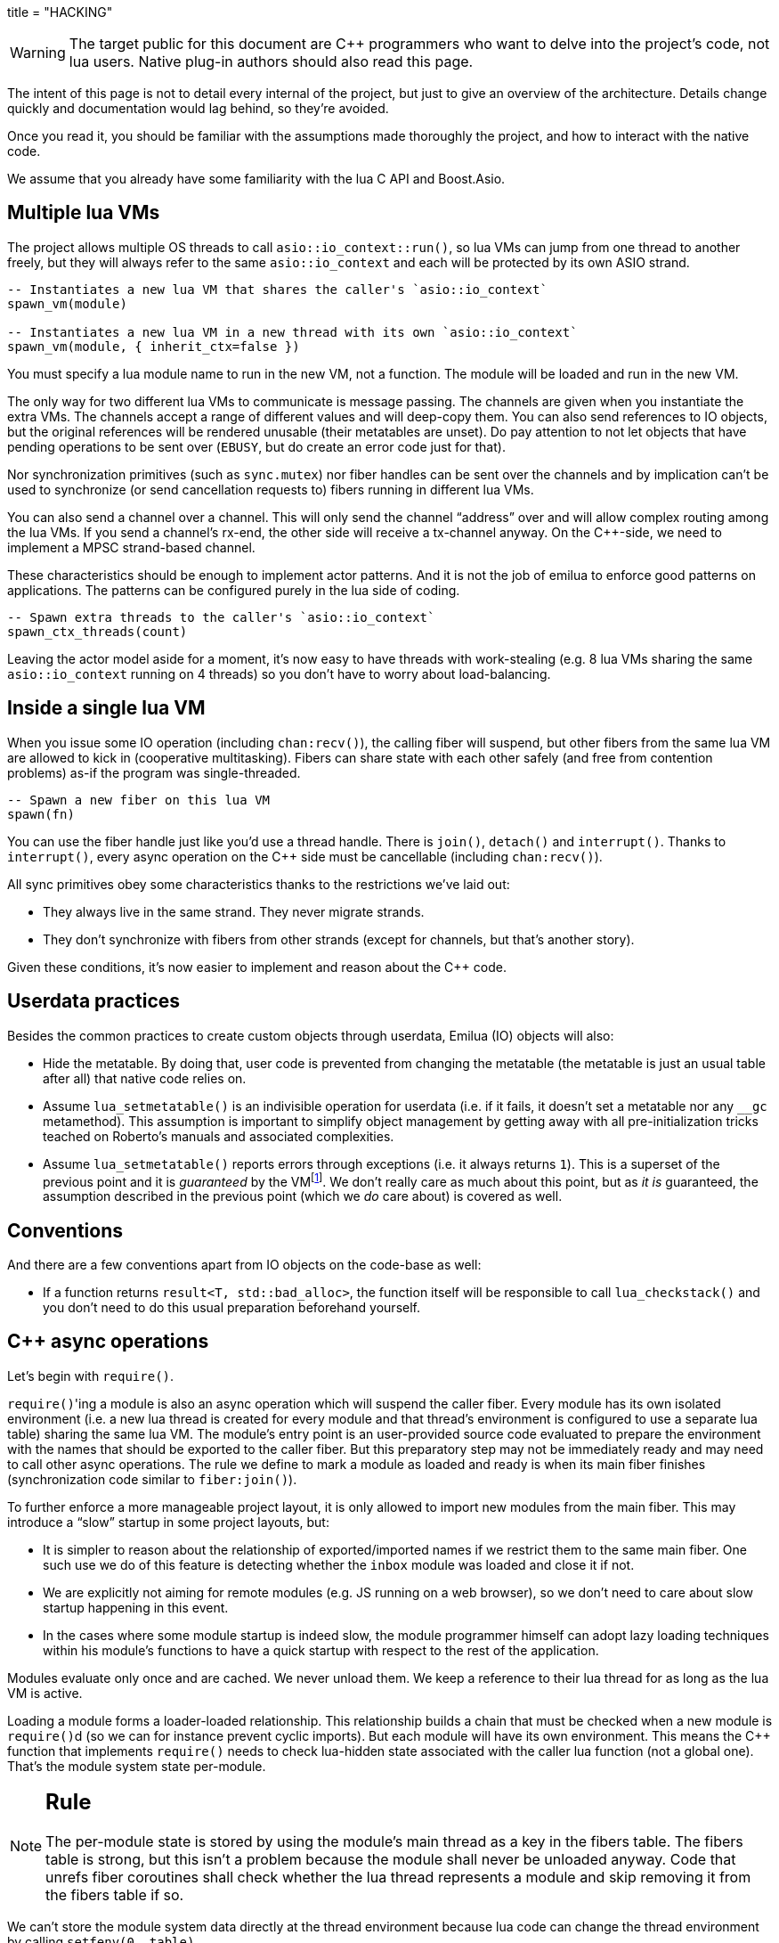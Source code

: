 +++
title = "HACKING"
+++

:toc: macro
:_:
:cpp: C++

WARNING: The target public for this document are {cpp} programmers who want to
delve into the project's code, not lua users. Native plug-in authors should also
read this page.

The intent of this page is not to detail every internal of the project, but just
to give an overview of the architecture. Details change quickly and
documentation would lag behind, so they're avoided.

Once you read it, you should be familiar with the assumptions made thoroughly
the project, and how to interact with the native code.

We assume that you already have some familiarity with the lua C API and
Boost.Asio.

toc::[]

== Multiple lua VMs

The project allows multiple OS threads to call `asio::io_context::run()`, so lua
VMs can jump from one thread to another freely, but they will always refer to
the same `asio::io_context` and each will be protected by its own ASIO strand.

[source,lua]
----
-- Instantiates a new lua VM that shares the caller's `asio::io_context`
spawn_vm(module)

-- Instantiates a new lua VM in a new thread with its own `asio::io_context`
spawn_vm(module, { inherit_ctx=false })
----

You must specify a lua module name to run in the new VM, not a function. The
module will be loaded and run in the new VM.

The only way for two different lua VMs to communicate is message passing. The
channels are given when you instantiate the extra VMs. The channels accept a
range of different values and will deep-copy them. You can also send references
to IO objects, but the original references will be rendered unusable (their
metatables are unset). Do pay attention to not let objects that have pending
operations to be sent over (`EBUSY`, but do create an error code just for that).

Nor synchronization primitives (such as `sync.mutex`) nor fiber handles can be
sent over the channels and by implication can't be used to synchronize (or send
cancellation requests to) fibers running in different lua VMs.

You can also send a channel over a channel. This will only send the channel
“address” over and will allow complex routing among the lua VMs. If you send a
channel's rx-end, the other side will receive a tx-channel anyway. On the
{cpp}-side, we need to implement a MPSC strand-based channel.

These characteristics should be enough to implement actor patterns. And it is
not the job of emilua to enforce good patterns on applications. The patterns can
be configured purely in the lua side of coding.

[source,lua]
----
-- Spawn extra threads to the caller's `asio::io_context`
spawn_ctx_threads(count)
----

Leaving the actor model aside for a moment, it's now easy to have threads with
work-stealing (e.g. 8 lua VMs sharing the same `asio::io_context` running on 4
threads) so you don't have to worry about load-balancing.

== Inside a single lua VM

When you issue some IO operation (including `chan:recv()`), the calling fiber
will suspend, but other fibers from the same lua VM are allowed to kick in
(cooperative multitasking). Fibers can share state with each other safely (and
free from contention problems) as-if the program was single-threaded.

[source,lua]
----
-- Spawn a new fiber on this lua VM
spawn(fn)
----

You can use the fiber handle just like you'd use a thread handle. There is
`join()`, `detach()` and `interrupt()`. Thanks to `interrupt()`, every async
operation on the {cpp} side must be cancellable (including `chan:recv()`).

All sync primitives obey some characteristics thanks to the restrictions we've
laid out:

* They always live in the same strand. They never migrate strands.
* They don't synchronize with fibers from other strands (except for channels,
  but that's another story).

Given these conditions, it's now easier to implement and reason about the {cpp}
code.

== Userdata practices

Besides the common practices to create custom objects through userdata, Emilua
(IO) objects will also:

* Hide the metatable. By doing that, user code is prevented from changing the
  metatable (the metatable is just an usual table after all) that native code
  relies on.
* Assume `lua_setmetatable()` is an indivisible operation for userdata (i.e. if
  it fails, it doesn't set a metatable nor any `__gc` metamethod). This
  assumption is important to simplify object management by getting away with all
  pre-initialization tricks teached on Roberto's manuals and associated
  complexities.
* Assume `lua_setmetatable()` reports errors through exceptions (i.e. it always
  returns `1`). This is a superset of the previous point and it is _guaranteed_
  by the
  VMfootnote:[<http://lua-users.org/lists/lua-l/2007-10/msg00600.html>]. We
  don't really care as much about this point, but as _it is_ guaranteed, the
  assumption described in the previous point (which we _do_ care about) is
  covered as well.

== Conventions

And there are a few conventions apart from IO objects on the code-base as well:

* If a function returns `result<T, std::bad_alloc>`, the function itself will be
  responsible to call `lua_checkstack()` and you don't need to do this usual
  preparation beforehand yourself.

== {cpp} async operations

Let's begin with `require()`.

``require()``'ing a module is also an async operation which will suspend the
caller fiber. Every module has its own isolated environment (i.e. a new lua
thread is created for every module and that thread's environment is configured
to use a separate lua table) sharing the same lua VM. The module's entry point
is an user-provided source code evaluated to prepare the environment with the
names that should be exported to the caller fiber. But this preparatory step may
not be immediately ready and may need to call other async operations. The rule
we define to mark a module as loaded and ready is when its main fiber finishes
(synchronization code similar to `fiber:join()`).

To further enforce a more manageable project layout, it is only allowed to
import new modules from the main fiber. This may introduce a “slow” startup in
some project layouts, but:

* It is simpler to reason about the relationship of exported/imported names if
  we restrict them to the same main fiber. One such use we do of this feature is
  detecting whether the `inbox` module was loaded and close it if not.
* We are explicitly not aiming for remote modules (e.g. JS running on a web
  browser), so we don't need to care about slow startup happening in this event.
* In the cases where some module startup is indeed slow, the module programmer
  himself can adopt lazy loading techniques within his module's functions to
  have a quick startup with respect to the rest of the application.

Modules evaluate only once and are cached. We never unload them. We keep a
reference to their lua thread for as long as the lua VM is active.

Loading a module forms a loader-loaded relationship. This relationship builds a
chain that must be checked when a new module is ``require()``d (so we can for
instance prevent cyclic imports). But each module will have its own
environment. This means the {cpp} function that implements `require()` needs to
check lua-hidden state associated with the caller lua function (not a global
one). That's the module system state per-module.

[NOTE]
--
[discrete]
== Rule

The per-module state is stored by using the module's main thread as a key in the
fibers table. The fibers table is strong, but this isn't a problem because the
module shall never be unloaded anyway. Code that unrefs fiber coroutines shall
check whether the lua thread represents a module and skip removing it from the
fibers table if so.
--

We can't store the module system data directly at the thread environment because
lua code can change the thread environment by calling `setfenv(0, table)`.

We've already gone through the trickiest parts and added the most important
restrictions to the table (no lua-related pun intended), so the remaining rules
should be quick'n'easy to catch.

When you initiate an async operation, the {cpp} side will copy the `lua_State*`
to handle the completion (or cancellation) later. However, any `LUA_ERRMEM` will
trigger an emilua-call to `lua_close()` and `L` may then be invalid when we
later try to resume it. So the completion handler need to check whether the vm
is still valid before accessing it and this is the purpose of the `vm_context`
structure (also protected by the same strand as the vm).

== `this_fiber`

As long as lua code is executing, there is a current fiber and this property
stays unchanged for as long as control doesn't go back to {cpp} code.

[quote]
....
(definitions)
%
transparent, adj.:
        Being or pertaining to an existing, nontangible object.
        "It's there, but you can't see it"
                -- IBM System/360 announcement, 1964.

virtual, adj.:
        Being or pertaining to a tangible, nonexistent object.
        "I can see it, but it's not there."
                -- Lady Macbeth.
....

This property is mostly transparent to lua code. Which is to say that the
programmer is aware of this property, but there isn't a tangible object that it
can track back to `this_fiber`. This is *mostly* true, but there is a quite
tangible `this_fiber` lua global object that the user can inspect — exposed at
the beginning of the first thread execution.

However, `this_fiber` being a global is shared among all the fibers, so it can't
point to a single fiber. Instead, it will query which fiber is current and do
operations on it.

{cpp} async ops will always store which fiber is current to know how to resume
it back. And before a fiber is resumed, this info is stored at a know lua
registry's index so future async ops will get to know about it too. The reason
why we can't rely on the `L` argument passed to C functions registered at the VM
and the current fiber needs to be remembered is because there will be a `L` that
points to the wrong lua thread as soon as the user wraps some function in a
coroutine.

This design works well because we don't mix responsibilities of the scheduler
with user code (as is the case for `Fiber#resume` in Ruby which would be better
suited by a `Fiber#spawn()` that accepts ``post``/``dispatch`` execution
policies and would avoid the (un-)parking unsound ideas altogether).

== `LUA_ERRMEM`

Lua code cannot recover from allocation failures. As an example (and single-VM
only):

[source,lua]
----
my_mutex:lock()
scope_cleanup_push(function() my_mutex:unlock() end)
----

If the VM fails to allocate the closure passed to `scope_cleanup_push()`,
`my_mutex` will be kept locked and the lua code inside that VM will be in an
unrecoverable state. There's no pattern or ordering to make resource management
work here as allocation failures can happen almost anywhere and we then inherit
some constraints and reasoning from preemptive scheduling. The only option (and
this applies to *any* allocation failure reported by the lua VM) is to terminate
the VM from the {cpp}-side.

When `lua_close()` is called, there is no guarantee pending operations will be
canceled as they might hold strong references to the underlying IO object
preventing its destructor from getting called. Therefore, the `vm_context`
structure also holds an intrusive container of polymorphic elements which are
destroyed after `lua_close()` is called and can be used to register clenaup code
to avoid such leaks. If the operation finishes, the IO object is free to reclaim
their own objects from this container and use them for other purposes.

`lua_CFunction` objects should never call `lua_close()`. If they detect
`LUA_ERRMEM` all they have to do is to mark the flags field from `vm_context`
and suspend the fiber. The runtime will take care of closing `lua_State*` and
extra cleanup when it recovers control of the thread.

The other side of the coin is to _detect_ `LUA_ERRMEM` — not always a trivial
task. The manual will instruct you about the basics — `LUA_MINSTACK`,
`lua_checkstack()` and `lua_pcall()`. `lua_pcall()` might return `LUA_ERRMEM` if
allocation fails, but this only works for {cpp} code running within VM
context. Outside VM context (e.g. when an async op completes and is about to
push the result and call `lua_resume()`), there are plenty of functions that
just cannot be safely called (e.g. `lua_createtable()`) and in fact might not
even be possible to create a safe context to call them.

Emilua's solution is to use an allocator that reserves a small area to critical
sections (i.e. code running outside the VM context). This zone is only available
when explicitly enabled. By the end of the critical section, you must instruct
the allocator to reclaim the reserved zone (and the zone will become unavailable
again until requested a second time). If reclaiming fails, then you safely
detected `LUA_ERRMEM` and should proceed to the path that will trigger
`lua_close()`. The critical section *must not* use indiscriminate
allocations/operations (so arbitrary lua code is also forbidden). The reserved
zone must be understood as “too small to fail” (but do note that
`lua_checkstack()` might still fail given `realloc()` semantics), so do keep
this extra usage during the critical section bounded and small.

== Channels and resources

The biggest challenge to cross-VM resource management are the multi-strand sync
primitives (i.e. the channels). They have to execute code that jumps from one
strand to another to finish their jobs. If the associated execution context
already finished, then they would be stuck forever. The solution is for them to
keep the execution context busy through a work guard.

However some rules are needed to make this work:

* Rx-channels (i.e. `inbox`) don't keep work guards.
* Tx-channels keep a work guard to the other end while they are alive. But they
  only keep a work guard to their own strands when they have an active
  operation.

If the tx-channels are not closed, they will prevent execution contexts that are
no longer necessary from being destroyed. But that's the best we can do. We
could periodically call the GC to free unused channels, but so will lua code
anyway and there's nothing left for us to do on the {cpp} side. A good practice
for lua code would be to add the following chunk at the beginning of the fiber
who's gonna process the actor messages:

[source,lua]
----
scope_cleanup_push(function() inbox:close() end)
----

Extra rules for channels management:

* As an extra safety measure, if the main fiber finishes and `inbox` wasn't
  imported, the runtime closes it.
* Channels (tx and rx) also get closed when the VM is terminated.
* Channels must only upgrade their weak references to `vm_context` once they
  migrated to the target strand. Otherwise, they would prevent the VM from
  auto-closing (and hairy problems would follow).

== The exception mechanism

{cpp} exceptions must not be used to propagate errors across lua/{cpp}
frames. However, lua errors may simply trigger stack unwinding (the code makes
heavy use of `setjmp()`) and we do depend on RAII to keep the code correct.

It is assumed that any call to `lua_error()` will behave as-if it throws a {cpp}
exception (thus triggering our destructors). We require some support from the
luaJIT VM for this. Specifically, we can't rely on
http://luajit.org/extensions.html#exceptions[the “no interoperability” category
from their “exception” section on the “extensions” page] because the following
restriction:

[quote]
____
Throwing Lua errors across {cpp} frames will not call {cpp} destructors.
____

To make matters worse, the feature we do depend on only appears in the the “full
interoperability” category:

[quote]
____
Throwing Lua errors across {cpp} frames is safe. {cpp} destructors will be
called.
____

A different approach would be to implement an exception mechanism in terms of
coroutines (although it'd add to code complexity):

[quote, leafo, 'http://leafo.net/posts/itchio-and-coroutines.html#overview-of-coroutines[leafo.net]']
____
----
Exceptions < Coroutines < Continuations
----

Exceptions can be thought of as a subclass of coroutines. You can implement an
exception mechanism with coroutines.
____

But this path would be a dead-end as native lua errors would still be reported
through `lua_error()`. For luaJIT, `lua_error()` plays well with our code
because:

[quote, 'http://luajit.org/extensions.html#resumable']
____
The LuaJIT VM is fully resumable. This means you can yield from a coroutine even
across contexts, where this would not possible with the standard Lua 5.1 VM:
e.g. you can yield across `pcall()` and `xpcall()`, across iterators and across
metamethods.
____

Wasn't for this guarantee, the project would be monstrous. To understand why
this guarantee is important, let's unravel the fundamental pattern for fibers
support. We always implicitly wrap every user code inside a lua coroutine:

[source,lua]
----
local fib = coroutine.create(user_fn)
----

So async operations can suspend the calling fiber and resume them later.

But the `user_fn` might very well contain a `pcall()` and execute our suspending
async function inside it:

[source,lua]
----
function user_fn()
    pcall(function()
        io_obj:emilua_async_op()
    end)
end
----

The exception mechanism should not block our ability to suspend fibers. When our
own native code calls `lua_yield()` to suspend a fiber, the suspension mechanism
should be able to cross the `pcall()` barrier.

To wrap all up so far, the standard lua exception mechanism is used to report
errors. The only difference is that emilua will `lua_error()` a structured error
object inspired by `std::error_code` for our own errors.

Things would get a little trick on the following point that we raised previously
though:

[quote]
____
[...] and we do depend on RAII to keep the code correct.
____

Imagine we have some code like the following:

[source,cpp]
----
class reference
{
public:
    reference() : L(nullptr) {}

    reference(lua_State* L)
        : L(L)
        , idx(luaL_ref(L, LUA_REGISTRYINDEX))
    {}

    ~reference()
    {
        if (!L)
            return;

        luaL_unref(L, LUA_REGISTRYINDEX, idx);
    }

    reference(reference&& o)
        : L(o.L)
        , idx(o.idx)
    {
        o.L = nullptr;
    }

    lua_State* state() const
    {
        return L;
    }

    void push() const
    {
        assert(L);
        lua_pushinteger(L, idx);
        lua_gettable(L, LUA_REGISTRYINDEX);
    }

private:
    lua_State* L;
    int idx;
};
----

If an object of this type has its destructor called on `lua_error()`-triggered
stack unwinding, it means we're manipulating the `lua_State*` (`luaL_unref(L)`
in this example) on stack unwinding (i.e. outside of a lua-catch block which
would be just after a `pcall()` return). If the VM is not in a safe state for
manipulations at this moment (this scenario just doesn't happen if you stick
with plain C which is the target lua was developed for) then we're
screwed. Luckily, the VM can handle such situations just fine as it is hinted on
the luaJIT documentation:

[quote, '<http://luajit.org/ext_c_api.html#mode_wrapcfunc>', 'Recommended usage pattern for `LUAJIT_MODE_WRAPCFUNC`']
____
[source,cpp]
----
static int wrap_exceptions(lua_State *L, lua_CFunction f)
{
  try {
    return f(L);  // Call wrapped function and return result.
  } catch (const char *s) {  // Catch and convert exceptions.
    lua_pushstring(L, s);
  } catch (std::exception& e) {
    lua_pushstring(L, e.what());
  } catch (...) {
    lua_pushliteral(L, "caught (...)");
  }
  return lua_error(L);  // Rethrow as a Lua error.
}
----
____

This guarantee is promised again (although this version of the promise is
read-only) in their “extensions” page (and again only at the _full
interoperability_ category):

[quote, '<http://luajit.org/extensions.html#exceptions> (emphasis mine)']
____
Lua errors can be caught on the C++ side with `catch(...)`. The corresponding
Lua error message *can be retrieved from the Lua stack*.
____

NOTE: Writing this project in plain C would not be a way out to at least cut
half of the problems. To do proper resource management in plain C we'd end up
resorting to endless cascades of ``pcall()``s and it wouldn't be reliable as
soon as it first hit a `LUA_ERRMEM`. {cpp} has working resource management tools
for true exceptions. It is a “take it or leave” situation here.

The final piece for our puzzle is related to async ops converting
`std::error_code` into lua exceptions (i.e. `lua_error()`). The completion
handler for async ops is not called in a lua context, so they cannot just call
`lua_error()` and hope the correct context will catch the exception (there's no
API similar to
https://www.boost.org/doc/libs/1_67_0/libs/context/doc/html/context/ff.html#context.ff.executing_function_on_top_of_a_fiber[`resume_with()`
from Boost.Context]). They need to return control to the native code that
suspended the fiber so it can throw a lua exception before control returns to
lua code.

This guarantee used to exist on luaJIT 1.x (which included Coco):

[quote, '<http://coco.luajit.org/api.html#lua_yield>']
____
Now, if the current coroutine has an associated C stack, `lua_yield()` returns
the number of arguments passed back from the resume.
____

The lack of allocated C stacks brings more complications to the implementation
that will be discussed
later. https://www.lua.org/manual/5.2/manual.html#lua_yieldk[`lua_yieldk()`]
from Lua 5.2 would be enough for us (and cheaper!),
https://github.com/LuaJIT/LuaJIT/issues/48[but we don't have that either].

Yet another option would be to set an one-time hook to be called immediately
just before resuming the lua coroutine, but it'd present challenges in the
future if we ever add debugging support, so it is avoided.

And the solution Emilua get away with is wrapping the C function inside a lua
function. The C function returns a 2-tuple. If the first argument is not nil,
the lua function itself will take care of use it to raise an error.

[source,lua]
----
local error, native = ...
return function(...)
    local e, v = native(...)
    if e then
        error(e)
    else
        return v
    end
end
----

== User-coroutines

Let's jump straight to a topic that gives some sense of continuity to the
previous section. The `pcall()` barrier is not the only barrier that the user
can insert to prevent `lua_yield()` from suspending the fiber. The user might
very well just wrap calls using `coroutine.create()`:

[source,lua]
----
function user_fn()
    coroutine.create(function()
        io_obj:emilua_async_op()
    end)
end
----

[NOTE]
--
[discrete]
== Rule

Lua's `coroutine` module must never be directly exposed to lua code.
--

The problem is solved by exposing a different `coroutine` module — a small shim
over the original one. This version inspects `this_fiber` variable for the
suspension reason (native code or lua code).

Another responsibility we throw in is check if the user is trying to operate a
fiber managed by the native scheduler (the user could get these objects through
functions such as `coroutine.running()`).

Conceptually, the implementation looks like this:

[source,lua]
----
function coroutine.resume(co, ...)
    if _G.fibers[co] ~= nil then
        error("bad coroutine", 2)
    end

    local args = table.pack(...)
    while true do
        local ret = table.pack(raw_coroutine.resume(co, table.unpack(args)))
        if ret[1] == false then
            return table.unpack(ret)
        end
        if _G.this_fiber.native_yield then
            args = table.pack(raw_coroutine.yield(table.unpack(ret, 2)))
        else
            return table.unpack(ret)
        end
    end
end

function coroutine.yield(...)
    if _G.fibers[coroutine.running()] ~= nil then
        error("bad coroutine", 2)
    end
    return raw_coroutine.yield(...)
end

coroutine.create = ...
coroutine.wrap = ...
coroutine.status = ...
coroutine.running = ...
----

== Dead fibers

When an exception escapes the fiber stack, the hook registered with
`sys.set_uncaught_hook()` is called. The default hook prints the stack trace to
`stderr` and additionally terminates the VM if the exception escaped from the
main fiber. If the custom hook itself fails, the default hook is then called
anyway.

Scope handlers are properly popped and called after the hook returns control of
the thread to the runtime.

The hook is only called for detached fibers. Therefore, a different behaviour
can be chosen for each ``join()``ed fiber. Also, if the fiber isn't explicitly
``detach()``ed, the hook action will be deferred until some GC round.

There isn't a `pcall` block around the whole program. `lua_resume` is enough and
it has the nice property of not unwinding the stack so it can be examined from
the error handler. A new lua thread is created to execute the uncaught-hook
while it has the chance to examine the unchanged error'ed call stack.

== Functions that receive a lua callback

There are plenty of functions that have a lua closure as a parameter
(e.g. `pcall()`, `scope()`, ...). If we blindly implement them in plain C, they
will configure a non-leaf C stack frame which we cannot suspend.

To avoid the C stack frame in the middle of the call-stack altogether, we
implement (parts of) these functions in lua, not C. The problem is then how to
expose sensitive raw resources that the C functions would use. One of the goals
is to not let these resources escape elsewhere.

// TODO (I'm not ready to invest such big effort on this early release, but
// something like this would be useful anyway by the time the project is ready
// to accommodate transpilers):
//
//Emilua will create lua closures by feeding the VM handcrafted luaJIT
//bytecode. The bytecode allows us to access upvalues by index and, in turn, set
//them from the native API with `lua_setupvalue()`. Two useful commands to examine
//luaJIT bytecode are:
//
//[source,shell]
//----
//luajit -bl test.lua
//luajit -b -t raw test.lua - | hexdump -C
//----
//
//Supporting documentation can be found at:
//
//* <http://luajit.org/running.html>
//* <http://wiki.luajit.org/Bytecode-2.0>
//* <https://github.com/LuaJIT/LuaJIT/blob/v2.0/src/lj_bc.h>
//* <https://github.com/LuaJIT/LuaJIT/blob/v2.0/src/lj_bcdump.h>

A quick way to achieve it is by having a lua bootstrap function/chunk to create
closures and later change their upvalues through C:

[source,lua]
----
local private_resource = ...
return function()
    -- use `private_resource`
end
----

This approach is naive as luaJIT 2.x does not implement some lua functions as C
functions and we cannot feed them as upvalues for the imported bytecode. For
instance, we have this behaviour for `pcall()`:

[source,cpp]
----
lua_pushcfunction(L, luaopen_base);
lua_call(L, 0, 0);
lua_getglobal(L, "pcall");
lua_CFunction pcall_addr = lua_tocfunction(L, -1);
assert(pcall_addr == nullptr); // :(
----

So a larger boilerplate is required to (1) extract an usable luaJIT bytecode and
then (2) feed it into the {cpp} source code. The solution this time also
involves the build system which will call a few luajit-powered scripts to
generate the proper bytecodes and convert them to C source using `xdd -i`.

Just to clarify: the private resource in the previous example is problematic
because `pcall()` won't be directly exposed to lua code. Therefore, the lua
bootstrap function that runs within the lua VM used by Emilua doesn't have
access to `pcall()` either. We must use another VM to create the VM
bytecode. That's where the extra build step comes in.

== Process environment

A part of the process environment (e.g. UNIX signals) should be under complete
control of the program and no external library should meddle with it. However,
no protections will be provided to enforce this good practice.

== VM settings inheritance

New actors should inherit generic customization points for the GC (e.g. step
count and period) and the JIT. They should also inherit allocator settings, but
they must *not* be prevented from creating new actors with higher allocation
quotas (unless of course the global pool is already at its limit).

== Lua 5.2/LuaJIT extensions

We use some C functions found only on Lua 5.2+ and/or LuaJIT:

* `luaL_traceback()`
* `luaopen_bit()`
* `luaopen_jit()`
* `luaopen_ffi()`
* `LUAJIT_VERSION_SYM()`

== 2GB addressing limit

http://hacksoflife.blogspot.com/2012/12/integrating-luajit-with-x-plane-64-bit.html[luaJIT
has a serious 2GB limit] that has been
https://www.freelists.org/post/luajit/Fixed-a-segfault-when-unsinking-64bit-pointers[fixed
on forks]. By default, the broken 64-bit addressing mode is hidden behind
`LUAJIT_ENABLE_GC64`. Emilua might consider moving to
https://www.freelists.org/post/luajit/LuaJIT-staging-fork-to-move-the-project-forward[moonjit]
if its author don't try to part away from the lua 5.1 core and keep himself
distant from 5.3+ syntactic explosion madness. I *don't* like this {cpp}-like
culture expanding to lua or other languages (kudos to Go here for avoiding it).

== JIT parameters

The JIT parameters are also changed from the
http://luajit.org/running.html#opt_O[old defaults]:

[source,lua]
----
maxtrace=1000
maxrecord=4000
maxmcode=512  -- in KB
----

To https://github.com/openresty/luajit2#updated-jit-default-parameters[defaults
based on OpenResty findings]:

[source,lua]
----
maxtrace=8000
maxrecord=16000
maxmcode=40960  -- in KB
----

== Open questions

* Describe the behaviour for `sys.exit()` (for main and secondary VMs). Should
  it call the cancellator for every active operation? Should it exit the
  application?
* We do print to `stderr`. Shouldn't we provide an embedded logger module
  already?

== Extra caution to take when writing plug-ins

Always keep in mind:

* If you enable your IO object to be sent over channels, it'll also be able to
  migrate to a different `asio::io_context` and you must take care to keep a
  work guard to the original `asio::io_context`.
* Pending operations must hold a strong reference to `vm_context` and a work
  guard — directly or indirectly — to `vm_context.strand()`.
* IO objects (channels included) by themselves must not hold any strong
  references to their own `vm_context` (this cycle would prevent auto-closing
  the VM and associated channels). Operation initiation is the perfect time to
  upgrade _weak_ references (if any) to strong ones.
* Pending operations must not trust `L` from the initiating operation to decide
  which fiber to wake-up later on. They must resort — at initiation time — to
  the `vm_context` API. Check the simple `sleep_for()` implementation for a code
  template.

== Final note

Emilua software is complex. There should be no pursuit in indefinitely extending
this base. Rather, we should search for stabilization and maturity (and also
tooling around a solid base).

If you think there should be a nice lua library to handle IRC and what-not, by
all means do write it, but write it as a separate lua library (or native
plug-in), and compete against the free market of libraries. Do not submit a
proposal to integrate it in the core. There are no batteries included. And there
shall be no committee-driven development.

Likewise, we should be stuck in the current lua syntax (5.1 plus some extensions
found in luaJIT 2.0.5{_}footnote:[<http://luajit.org/extensions.html#lua52>
(`-DLUAJIT_ENABLE_LUA52COMPAT` will be included when I have time to build
luaJIT).]) forever. If you want more syntax, use a transpiler.
